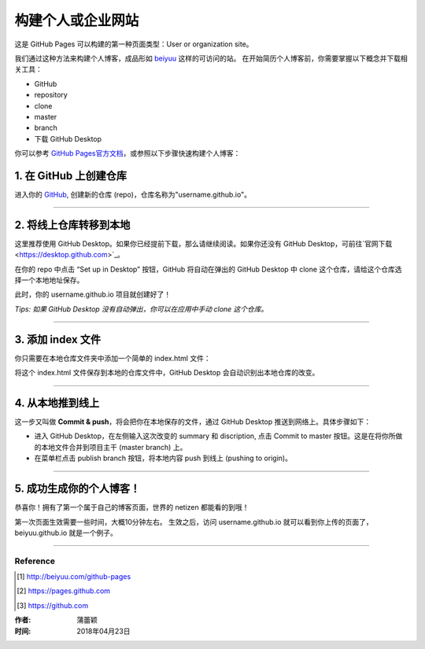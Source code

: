 =========================================
构建个人或企业网站
=========================================

这是 GitHub Pages 可以构建的第一种页面类型：User or organization site。

我们通过这种方法来构建个人博客，成品形如 `beiyuu <beiyuu.github.io>`_ 这样的可访问的站。
在开始简历个人博客前，你需要掌握以下概念并下载相关工具：

* GitHub

* repository

* clone

* master

* branch

* 下载 GitHub Desktop



你可以参考 `GitHub Pages官方文档 <https://pages.github.com/>`_，或参照以下步骤快速构建个人博客：


1. 在 GitHub 上创建仓库
>>>>>>>>>>>>>>>>>>>>>>>

进入你的 `GitHub <https://github.com/>`_, 创建新的仓库 (repo)，仓库名称为"username.github.io"。



---------------------

2. 将线上仓库转移到本地
>>>>>>>>>>>>>>>>>>>>>

这里推荐使用 GitHub Desktop。如果你已经提前下载，那么请继续阅读。如果你还没有 GitHub Desktop，可前往`官网下载 <https://desktop.github.com>`_。

在你的 repo 中点击 “Set up in Desktop” 按钮，GitHub 将自动在弹出的 GitHub Desktop 中 clone 这个仓库，请给这个仓库选择一个本地地址保存。
    
|2_cloneRepo|

此时，你的 username.github.io 项目就创建好了！

*Tips: 如果 GitHub Desktop 没有自动弹出，你可以在应用中手动 clone 这个仓库。*



---------------------

3. 添加 index 文件
>>>>>>>>>>>>>>>>>>>>>>>>

你只需要在本地仓库文件夹中添加一个简单的 index.html 文件：

|index|

将这个 index.html 文件保存到本地的仓库文件中，GitHub Desktop 会自动识别出本地仓库的改变。



---------------------

4. 从本地推到线上
>>>>>>>>>>>>>>>>>>

这一步又叫做 **Commit & push**，将会把你在本地保存的文件，通过 GitHub Desktop 推送到网络上。具体步骤如下：

* 进入 GitHub Desktop，在左侧输入这次改变的 summary 和 discription, 点击 Commit to master 按钮。这是在将你所做的本地文件合并到项目主干 (master branch) 上。

* 在菜单栏点击 publish branch 按钮，将本地内容 push 到线上 (pushing to origin)。

|desktop-demo|



----------------------

5. 成功生成你的个人博客！
>>>>>>>>>>>>>>>>>>>>>>

恭喜你！拥有了第一个属于自己的博客页面，世界的 netizen 都能看的到哦！

第一次页面生效需要一些时间，大概10分钟左右。
生效之后，访问 username.github.io 就可以看到你上传的页面了，beiyuu.github.io 就是一个例子。



-------------------

Reference
===========

.. [#] http://beiyuu.com/github-pages
.. [#] https://pages.github.com
.. [#] https://github.com


.. |githubpages_admin| image:: image/githubpages_admin.png
.. |index| image:: image/index.png
.. |2_cloneRepo| image:: image/2_cloneRepo.png
.. |desktop-demo| image:: image/desktop-demo.gif



:作者: 蒲蕾颖

:时间: 2018年04月23日